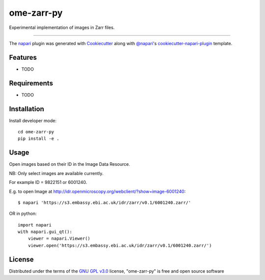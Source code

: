 ===========
ome-zarr-py
===========

Experimental implementation of images in Zarr files.

----

The `napari`_ plugin was generated with `Cookiecutter`_ along with `@napari`_'s `cookiecutter-napari-plugin`_ template.


Features
--------

* TODO


Requirements
------------

* TODO


Installation
------------

Install developer mode::

    cd ome-zarr-py
    pip install -e .


Usage
-----

Open images based on their ID in the Image Data Resource.

NB: Only select images are available currently.

For example ID = 9822151 or 6001240.

E.g. to open Image at http://idr.openmicroscopy.org/webclient/?show=image-6001240::


    $ napari 'https://s3.embassy.ebi.ac.uk/idr/zarr/v0.1/6001240.zarr/'


OR in python::

    import napari
    with napari.gui_qt():
        viewer = napari.Viewer()
        viewer.open('https://s3.embassy.ebi.ac.uk/idr/zarr/v0.1/6001240.zarr/')


License
-------

Distributed under the terms of the `GNU GPL v3.0`_ license,
"ome-zarr-py" is free and open source software


.. _`Cookiecutter`: https://github.com/audreyr/cookiecutter
.. _`@napari`: https://github.com/napari
.. _`GNU GPL v3.0`: http://www.gnu.org/licenses/gpl-3.0.txt
.. _`Apache Software License 2.0`: http://www.apache.org/licenses/LICENSE-2.0
.. _`Mozilla Public License 2.0`: https://www.mozilla.org/media/MPL/2.0/index.txt
.. _`cookiecutter-napari-plugin`: https://github.com/napari/cookiecutter-napari-plugin
.. _`napari`: https://github.com/napari/napari

